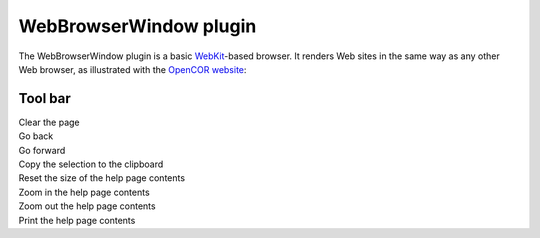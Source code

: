 .. _plugins_miscellaneous_webBrowserWindow:

=========================
 WebBrowserWindow plugin
=========================

The WebBrowserWindow plugin is a basic `WebKit <https://webkit.org/>`__-based browser.
It renders Web sites in the same way as any other Web browser, as illustrated with the `OpenCOR website <http://www.opencor.ws/>`__:

.. image:: pics/WebBrowserWindowScreenshot01.png
   :align: center
   :scale: 25%

Tool bar
--------

| |oxygenActionsTrashEmpty|    Clear the page
| |oxygenActionsGoPrevious|    Go back
| |oxygenActionsGoNext|        Go forward
| |oxygenActionsEditCopy|      Copy the selection to the clipboard
| |oxygenActionsZoomOriginal|  Reset the size of the help page contents
| |oxygenActionsZoomIn|        Zoom in the help page contents
| |oxygenActionsZoomOut|       Zoom out the help page contents
| |oxygenActionsDocumentPrint| Print the help page contents

.. |oxygenActionsTrashEmpty| image:: ../../pics/oxygen/actions/trash-empty.png
   :class: toolbar
   :scale: 50%

.. |oxygenActionsGoPrevious| image:: ../../pics/oxygen/actions/go-previous.png
   :class: toolbar
   :scale: 50%

.. |oxygenActionsGoNext| image:: ../../pics/oxygen/actions/go-next.png
   :class: toolbar
   :scale: 50%

.. |oxygenActionsEditCopy| image:: ../../pics/oxygen/actions/edit-copy.png
   :class: toolbar
   :scale: 50%

.. |oxygenActionsZoomOriginal| image:: ../../pics/oxygen/actions/zoom-original.png
   :class: toolbar
   :scale: 50%

.. |oxygenActionsZoomIn| image:: ../../pics/oxygen/actions/zoom-in.png
   :class: toolbar
   :scale: 50%

.. |oxygenActionsZoomOut| image:: ../../pics/oxygen/actions/zoom-out.png
   :class: toolbar
   :scale: 50%

.. |oxygenActionsDocumentPrint| image:: ../../pics/oxygen/actions/document-print.png
   :class: toolbar
   :scale: 50%
